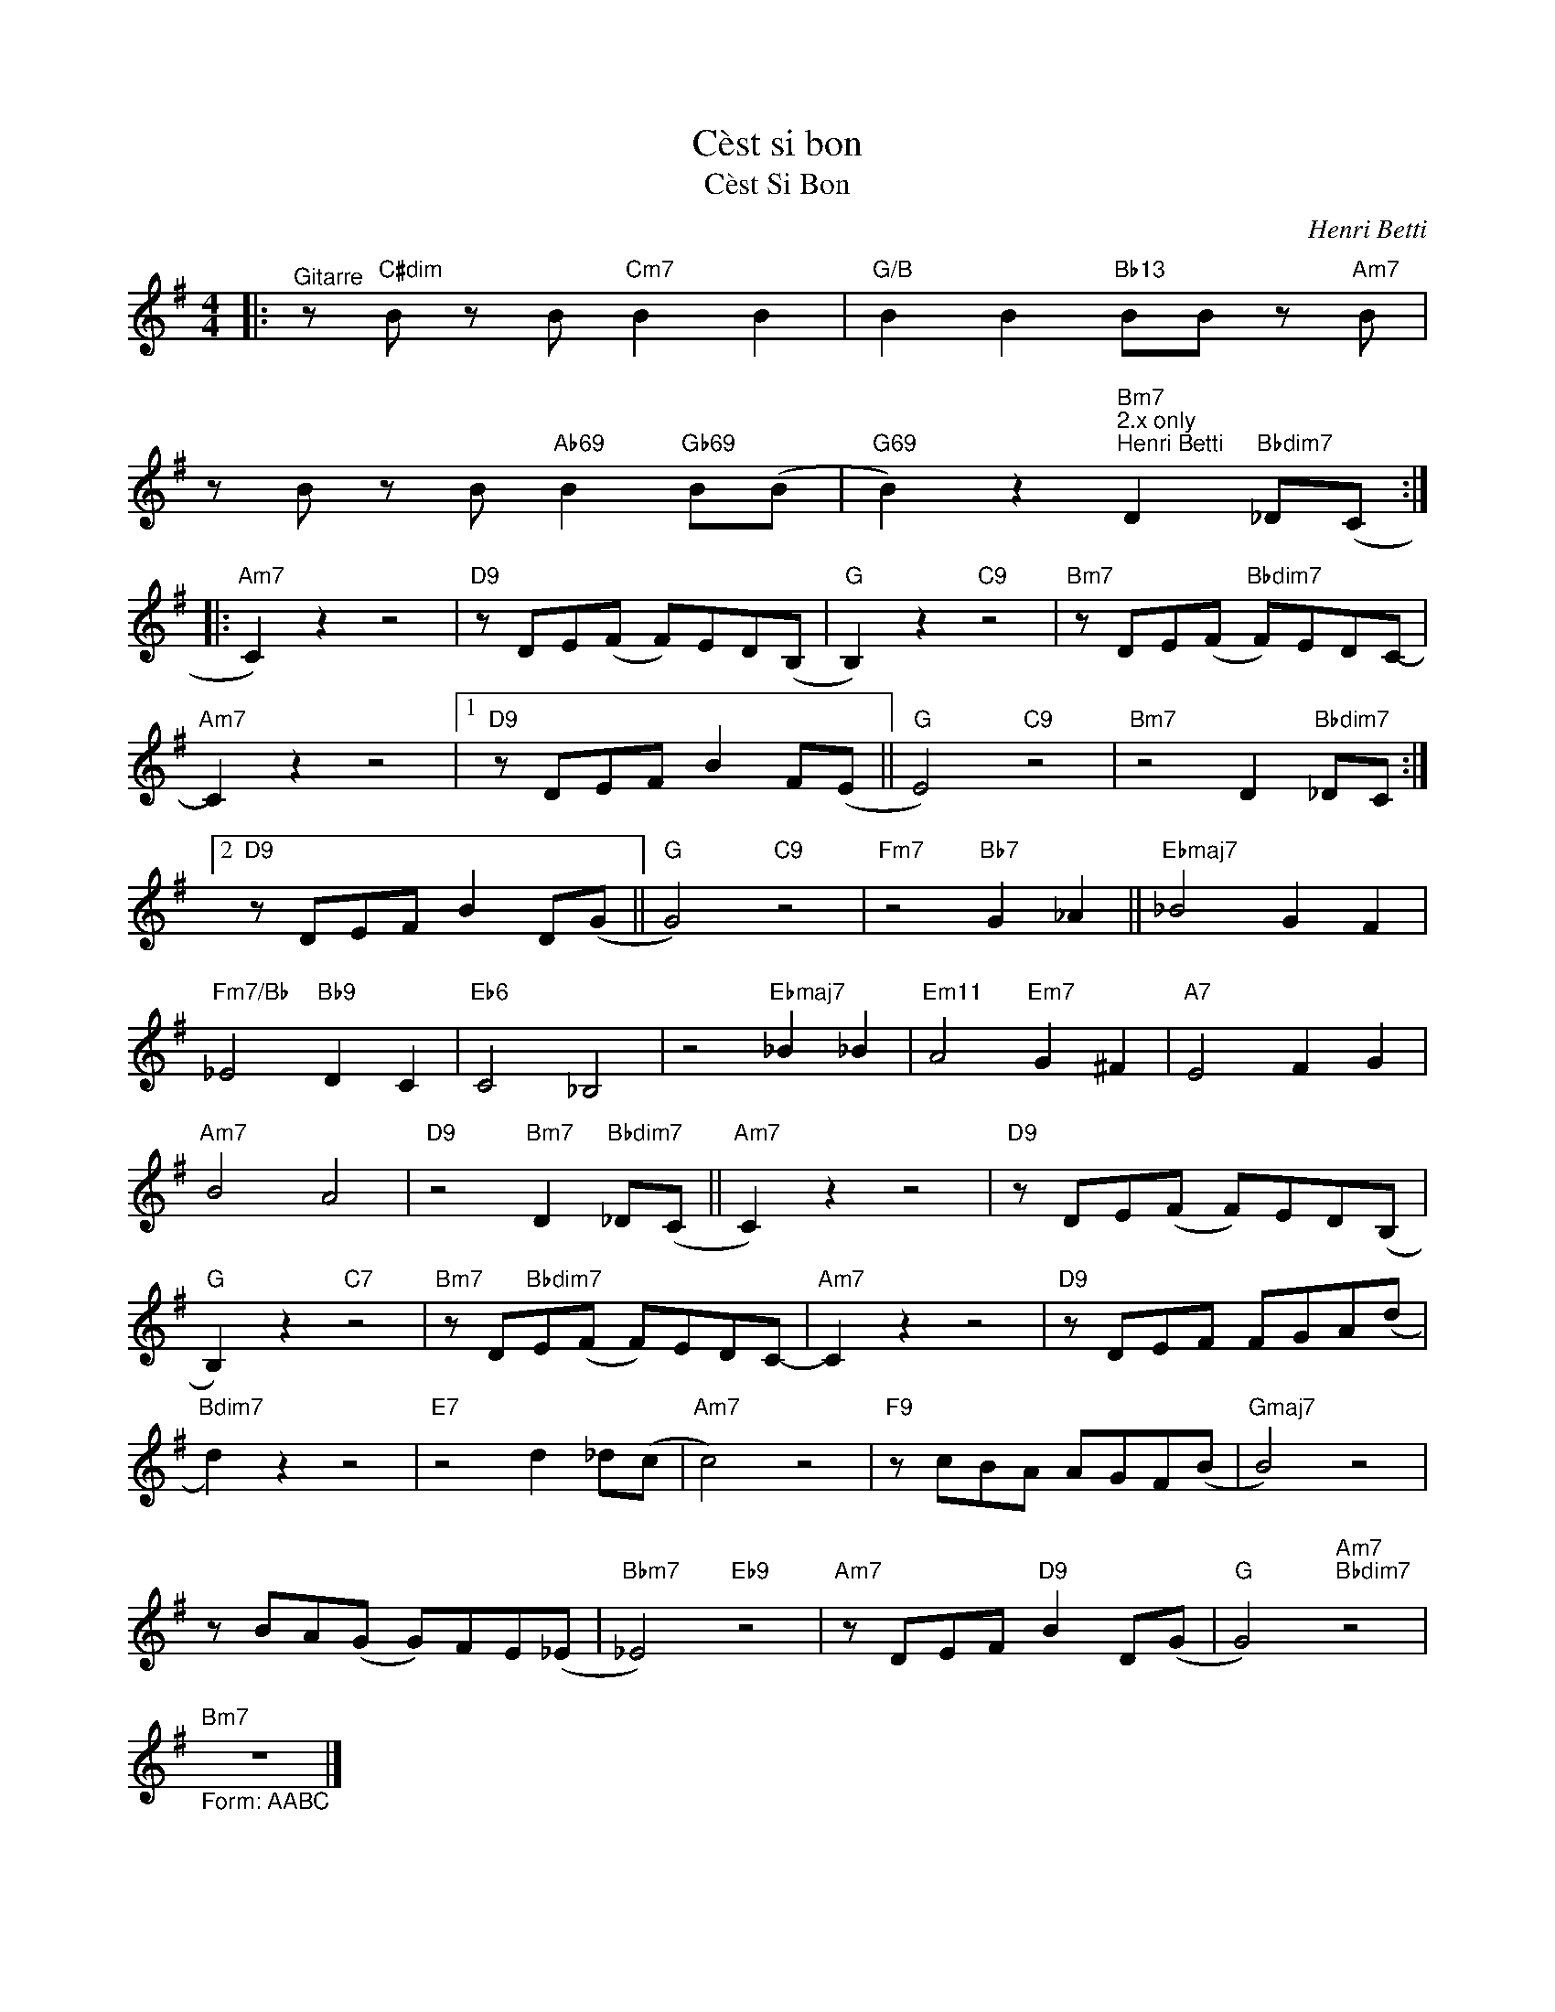 X:1
T:Cèst si bon
T:Cèst Si Bon
C:Henri Betti
Z:All Rights Reserved
L:1/8
M:4/4
K:G
V:1 treble 
%%MIDI program 24
%%MIDI control 7 100
%%MIDI control 10 64
V:1
|:"^Gitarre" z"C#dim" B z B"Cm7" B2 B2 |"G/B" B2 B2"Bb13" BB z"Am7" B | %2
 z B z B"Ab69" B2"Gb69" B(B |"G69" B2) z2"Bm7""^2.x only""^Henri Betti" D2"Bbdim7" _D(C :: %4
"Am7" C2) z2 z4 |"D9" z DE(F F)ED(B, |"G" B,2) z2"C9" z4 |"Bm7" z DE(F"Bbdim7" F)EDC- | %8
"Am7" C2 z2 z4 |1"D9" z DEF B2 F(E ||"G" E4)"C9" z4 |"Bm7" z4 D2"Bbdim7" _DC :|2 %12
"D9" z DEF B2 D(G ||"G" G4)"C9" z4 |"Fm7" z4"Bb7" G2 _A2 ||"Ebmaj7" _B4 G2 F2 | %16
"Fm7/Bb" _E4"Bb9" D2 C2 |"Eb6" C4 _B,4 | z4"Ebmaj7" _B2 _B2 |"Em11" A4"Em7" G2 ^F2 |"A7" E4 F2 G2 | %21
"Am7" B4 A4 |"D9" z4"Bm7" D2"Bbdim7" _D(C ||"Am7" C2) z2 z4 |"D9" z DE(F F)ED(B, | %25
"G" B,2) z2"C7" z4 |"Bm7" z D"Bbdim7"E(F F)EDC- |"Am7" C2 z2 z4 |"D9" z DEF FGA(d | %29
"Bdim7" d2) z2 z4 |"E7" z4 d2 _d(c |"Am7" c4) z4 |"F9" z cBA AGF(B |"Gmaj7" B4) z4 | %34
 z BA(G G)FE(_E |"Bbm7" _E4)"Eb9" z4 |"Am7" z DEF"D9" B2 D(G |"G" G4)"Am7""Bbdim7" z4 | %38
"Bm7""_Form: AABC" z8 |] %39

